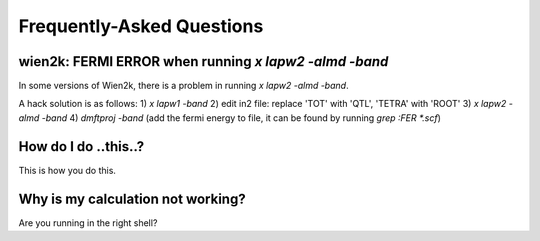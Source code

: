 Frequently-Asked Questions
==========================

wien2k: FERMI ERROR when running `x lapw2 -almd -band`
------------------------------------------------------
In some versions of Wien2k, there is a problem in running `x lapw2 -almd -band`.

A hack solution is as follows:
1) `x lapw1 -band`
2) edit in2 file: replace 'TOT' with 'QTL', 'TETRA' with 'ROOT'
3) `x lapw2 -almd -band`
4) `dmftproj -band` (add the fermi energy to file, it can be found by running `grep :FER *.scf`)

How do I do ..this..?
---------------------

This is how you do this.

Why is my calculation not working?
----------------------------------

Are you running in the right shell?
